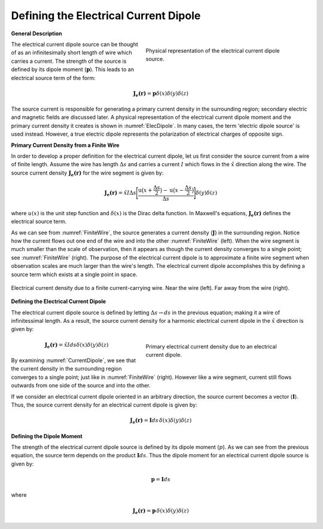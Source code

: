 .. _definition_electric_dipole_index:

Defining the Electrical Current Dipole
======================================


.. Purpose::

    Here, we provide a physical description of the electrical current dipole.
    This is used to develop a mathematical expression which can be used to replace the electrical source term in Maxwell's equations. 


**General Description**


.. figure:: images/E_source_current_dipole.png
		:align: right
		:figwidth: 50%
		:name: ElecDipole

        	Physical representation of the electrical current dipole source.



The electrical current dipole source can be thought of as an infinitesimally short length of wire which carries a current.
The strength of the source is defined by its dipole moment (:math:`\mathbf{p}`).
This leads to an electrical source term of the form:

.. math::
	\mathbf{J_e (r)} = \mathbf{p} \delta (x) \delta (y) \delta (z)

The source current is responsible for generating a primary current density in the surrounding region; secondary electric and magnetic fields are discussed later.
A physical representation of the electrical current dipole moment and the primary current density it creates is shown in :numref:`ElecDipole`.
In many cases, the term 'electric dipole source' is used instead.
However, a true electric dipole represents the polarization of electrical charges of opposite sign.


**Primary Current Density from a Finite Wire**


In order to develop a proper definition for the electrical current dipole, let us first consider the source current from a wire of finite length.
Assume the wire has length :math:`\Delta s` and carries a current :math:`I` which flows in the :math:`\hat x` direction along the wire.
The source current density :math:`\mathbf{J_e (r)}` for the wire segment is given by:

.. math::
	\mathbf{J_e (r)} = \hat x I \Delta s \Bigg [ \frac{\textrm{u}\big (x + \frac{\Delta s}{2} \big ) - \textrm{u} \big ( x - \frac{\Delta s}{2} \big )}{\Delta s} \Bigg ] \delta (y) \delta (z)



where :math:`u(x)` is the unit step function and :math:`\delta (x)` is the Dirac delta function.
In Maxwell's equations, :math:`\mathbf{J_e (r)}` defines the electrical source term.

As we can see from :numref:`FiniteWire`, the source generates a current density (:math:`\mathbf{J}`) in the surrounding region.
Notice how the current flows out one end of the wire and into the other :numref:`FiniteWire` (left).
When the wire segment is much smaller than the scale of observation, then it appears as though the current density converges to a single point; see :numref:`FiniteWire` (right).
The purpose of the electrical current dipole is to approximate a finite wire segment when observation scales are much larger than the wire's length. 
The electrical current dipole accomplishes this by defining a source term which exists at a single point in space.



.. figure:: images/E_source_finte_wire.png
		:align: center
		:figwidth: 100%
		:name: FiniteWire

        	Electrical current density due to a finite current-carrying wire. Near the wire (left). Far away from the wire (right).




**Defining the Electrical Current Dipole**

The electrical current dipole source is defined by letting :math:`\Delta s \rightarrow ds` in the previous equation; making it a wire of infinitessimal length.
As a result, the source current density for a harmonic electrical current dipole in the :math:`\hat x` direction is given by:

.. figure:: images/E_source_current_dipole.png
		:align: right
		:figwidth: 50%
		:name: CurrentDipole

        	Primary electrical current density due to an electrical current dipole.


.. math::
	\mathbf{J_e(r)} = \hat x I ds \delta (x) \delta (y) \delta (z)


By examining :numref:`CurrentDipole`, we see that the current density in the surrounding region converges to a single point; just like in :numref:`FiniteWire` (right).
However like a wire segment, current still flows outwards from one side of the source and into the other.


If we consider an electrical current dipole oriented in an arbitrary direction, the source current becomes a vector (:math:`\mathbf{I}`).
Thus, the source current density for an electrical current dipole is given by:

.. math::
	\mathbf{J_e (r)} = \mathbf{I}ds \, \delta (x) \delta (y) \delta (z) 


**Defining the Dipole Moment**


The strength of the electrical current dipole source is defined by its dipole moment (:math:`p`).
As we can see from the previous equation, the source term depends on the product :math:`\mathbf{I} ds`.
Thus the dipole moment for an electrical current dipole source is given by:

.. math::
	\mathbf{p} = \mathbf{I}ds
	

where


.. math::
	\mathbf{J_e (r)} = \mathbf{p} \, \delta (x) \delta (y) \delta (z) 








